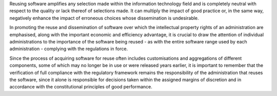 Reusing software amplifies any selection made within the information
technology field and is completely neutral with respect to the quality
or lack thereof of selections made. It can multiply the impact of good
practice or, in the same way, negatively enhance the impact of erroneous
choices whose dissemination is undesirable.

In promoting the reuse and dissemination of software over which the
intellectual property rights of an administration are emphasised, along
with the important economic and efficiency advantage, it is crucial to
draw the attention of individual administrations to the importance of
the software being reused - as with the entire software range used by
each administration - complying with the regulations in force.

Since the process of acquiring software for reuse often includes
customisations and aggregations of different components, some of which
may no longer be in use or were released years earlier, it is important
to remember that the verification of full compliance with the regulatory
framework remains the responsibility of the administration that reuses
the software, since it alone is responsible for decisions taken within
the assigned margins of discretion and in accordance with the
constitutional principles of good performance.
